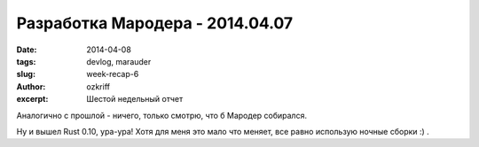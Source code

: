 
Разработка Мародера - 2014.04.07
################################

:date: 2014-04-08
:tags: devlog, marauder
:slug: week-recap-6
:author: ozkriff
:excerpt: Шестой недельный отчет

Аналогично с прошлой - ничего, только смотрю, что б Мародер собирался.

Ну и вышел Rust 0.10, ура-ура! Хотя для меня это мало что меняет,
все равно использую ночные сборки :) .


.. vim: set tabstop=4 shiftwidth=4 softtabstop=4 expandtab:
